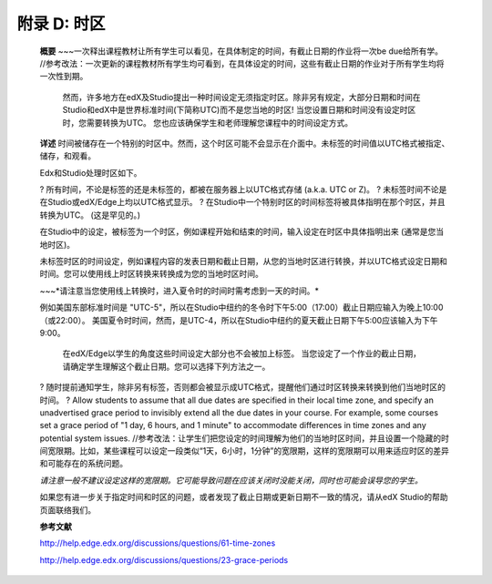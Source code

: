 .. raw:: latex
  
      \newpage %
      

======================
附录 D: 时区
======================

    **概要**
    ~~~一次释出课程教材让所有学生可以看见，在具体制定的时间，有截止日期的作业将一次be due给所有学。 //参考改法：一次更新的课程教材所有学生均可看到，在具体设定的时间，这些有截止日期的作业对于所有学生均将一次性到期。
	然而，许多地方在edX及Studio提出一种时间设定无须指定时区。除非另有规定，大部分日期和时间在Studio和edX中是世界标准时间(下简称UTC)而不是您当地的时区!
	当您设置日期和时间没有设定时区时，您需要转换为UTC。
	您也应该确保学生和老师理解您课程中的时间设定方式。
	
    **详述**
    时间被储存在一个特别的时区中。然而，这个时区可能不会显示在介面中。未标签的时间值以UTC格式被指定、储存，和观看。

	
    Edx和Studio处理时区如下。

    ?	所有时间，不论是标签的还是未标签的，都被在服务器上以UTC格式存储 (a.k.a. UTC or Z)。
    ?	未标签时间不论是在Studio或edX/Edge上均以UTC格式显示。
    ?	在Studio中一个特别时区的时间标签将被具体指明在那个时区，并且转换为UTC。 (这是罕见的。)

    在Studio中的设定，被标签为一个时区，例如课程开始和结束的时间，输入设定在时区中具体指明出来 (通常是您当地时区)。
	
    未标签时区的时间设定，例如课程内容的发表日期和截止日期，从您的当地时区进行转换，并以UTC格式设定日期和时间。您可以使用线上时区转换来转换成为您的当地时区时间。
	
    ~~~*请注意当您使用线上转换时，进入夏令时的时间时需考虑到一天的时间。*

																																		
    例如美国东部标准时间是 "UTC-5"，所以在Studio中纽约的冬令时下午5:00（17:00）截止日期应输入为晚上10:00（或22:00）。 美国夏令时时间，然而，是UTC-4，所以在Studio中纽约的夏天截止日期下午5:00应该输入为下午9:00。

    
	在edX/Edge以学生的角度这些时间设定大部分也不会被加上标签。 当您设定了一个作业的截止日期，请确定学生理解这个截止日期。您可以选择下列方法之一。

    ?	随时提前通知学生，除非另有标签，否则都会被显示成UTC格式，提醒他们通过时区转换来转换到他们当地时区的时间。
    ?	Allow students to assume that all due dates are specified in their local time zone, and specify an unadvertised grace period to invisibly extend all the due dates in your course. For example, some courses set a grace period of "1 day, 6 hours, and 1 minute" to accommodate differences in time zones and any potential system issues. //参考改法：让学生们把您设定的时间理解为他们的当地时区时间，并且设置一个隐藏的时间宽限期。比如，某些课程可以设定一段类似“1天，6小时，1分钟”的宽限期，这样的宽限期可以用来适应时区的差异和可能存在的系统问题。

    *请注意一般不建议设定这样的宽限期。它可能导致问题在应该关闭时没能关闭，同时也可能会误导您的学生。*

    如果您有进一步关于指定时间和时区的问题，或者发现了截止日期或更新日期不一致的情况，请从edX Studio的帮助页面联络我们。

    **参考文献**

    http://help.edge.edx.org/discussions/questions/61-time-zones

    http://help.edge.edx.org/discussions/questions/23-grace-periods
